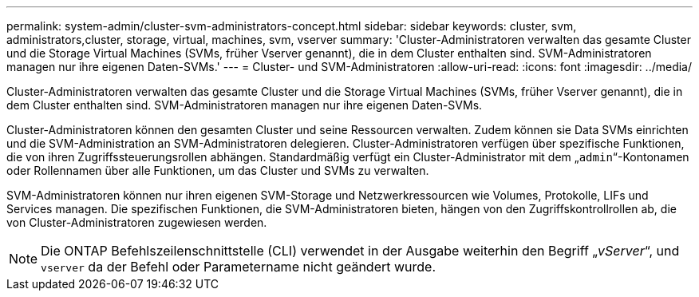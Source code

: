 ---
permalink: system-admin/cluster-svm-administrators-concept.html 
sidebar: sidebar 
keywords: cluster, svm, administrators,cluster, storage, virtual, machines, svm, vserver 
summary: 'Cluster-Administratoren verwalten das gesamte Cluster und die Storage Virtual Machines (SVMs, früher Vserver genannt), die in dem Cluster enthalten sind. SVM-Administratoren managen nur ihre eigenen Daten-SVMs.' 
---
= Cluster- und SVM-Administratoren
:allow-uri-read: 
:icons: font
:imagesdir: ../media/


[role="lead"]
Cluster-Administratoren verwalten das gesamte Cluster und die Storage Virtual Machines (SVMs, früher Vserver genannt), die in dem Cluster enthalten sind. SVM-Administratoren managen nur ihre eigenen Daten-SVMs.

Cluster-Administratoren können den gesamten Cluster und seine Ressourcen verwalten. Zudem können sie Data SVMs einrichten und die SVM-Administration an SVM-Administratoren delegieren. Cluster-Administratoren verfügen über spezifische Funktionen, die von ihren Zugriffssteuerungsrollen abhängen. Standardmäßig verfügt ein Cluster-Administrator mit dem „`admin`“-Kontonamen oder Rollennamen über alle Funktionen, um das Cluster und SVMs zu verwalten.

SVM-Administratoren können nur ihren eigenen SVM-Storage und Netzwerkressourcen wie Volumes, Protokolle, LIFs und Services managen. Die spezifischen Funktionen, die SVM-Administratoren bieten, hängen von den Zugriffskontrollrollen ab, die von Cluster-Administratoren zugewiesen werden.

[NOTE]
====
Die ONTAP Befehlszeilenschnittstelle (CLI) verwendet in der Ausgabe weiterhin den Begriff „_vServer_“, und `vserver` da der Befehl oder Parametername nicht geändert wurde.

====